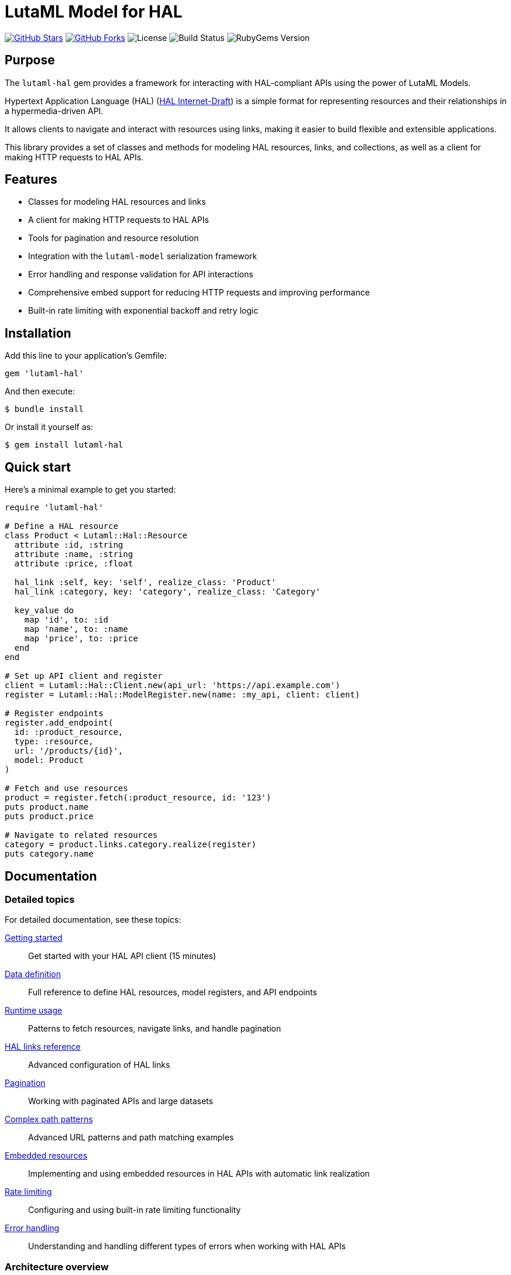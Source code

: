 = LutaML Model for HAL

https://github.com/lutaml/lutaml-hal[image:https://img.shields.io/github/stars/lutaml/lutaml-hal.svg?style=social[GitHub Stars]]
https://github.com/lutaml/lutaml-hal[image:https://img.shields.io/github/forks/lutaml/lutaml-hal.svg?style=social[GitHub Forks]]
image:https://img.shields.io/github/license/lutaml/lutaml-hal.svg[License]
image:https://img.shields.io/github/actions/workflow/status/lutaml/lutaml-hal/test.yml?branch=main[Build Status]
image:https://img.shields.io/gem/v/lutaml-hal.svg[RubyGems Version]

== Purpose

The `lutaml-hal` gem provides a framework for interacting with HAL-compliant
APIs using the power of LutaML Models.

Hypertext Application Language (HAL)
(https://www.ietf.org/archive/id/draft-kelly-json-hal-11.html[HAL Internet-Draft])
is a simple format for representing
resources and their relationships in a hypermedia-driven API.

It allows clients to navigate and interact with resources using links, making it
easier to build flexible and extensible applications.

This library provides a set of classes and methods for modeling HAL resources,
links, and collections, as well as a client for making HTTP requests to HAL
APIs.

== Features

* Classes for modeling HAL resources and links
* A client for making HTTP requests to HAL APIs
* Tools for pagination and resource resolution
* Integration with the `lutaml-model` serialization framework
* Error handling and response validation for API interactions
* Comprehensive embed support for reducing HTTP requests and improving performance
* Built-in rate limiting with exponential backoff and retry logic

== Installation

Add this line to your application's Gemfile:

[source,ruby]
----
gem 'lutaml-hal'
----

And then execute:

[source,sh]
----
$ bundle install
----

Or install it yourself as:

[source,sh]
----
$ gem install lutaml-hal
----

== Quick start

Here's a minimal example to get you started:

[source,ruby]
----
require 'lutaml-hal'

# Define a HAL resource
class Product < Lutaml::Hal::Resource
  attribute :id, :string
  attribute :name, :string
  attribute :price, :float

  hal_link :self, key: 'self', realize_class: 'Product'
  hal_link :category, key: 'category', realize_class: 'Category'

  key_value do
    map 'id', to: :id
    map 'name', to: :name
    map 'price', to: :price
  end
end

# Set up API client and register
client = Lutaml::Hal::Client.new(api_url: 'https://api.example.com')
register = Lutaml::Hal::ModelRegister.new(name: :my_api, client: client)

# Register endpoints
register.add_endpoint(
  id: :product_resource,
  type: :resource,
  url: '/products/{id}',
  model: Product
)

# Fetch and use resources
product = register.fetch(:product_resource, id: '123')
puts product.name
puts product.price

# Navigate to related resources
category = product.links.category.realize(register)
puts category.name
----

== Documentation

=== Detailed topics

For detailed documentation, see these topics:

link:docs/getting-started.adoc[Getting started]::
Get started with your HAL API client (15 minutes)

link:docs/data-definition.adoc[Data definition]::
Full reference to define HAL resources, model registers, and API endpoints

link:docs/runtime-usage.adoc[Runtime usage]::
Patterns to fetch resources, navigate links, and handle pagination

link:docs/hal-links-reference.adoc[HAL links reference]::
Advanced configuration of HAL links

link:docs/pagination.adoc[Pagination]::
Working with paginated APIs and large datasets

link:docs/complex-path-patterns.adoc[Complex path patterns]::
Advanced URL patterns and path matching examples

link:docs/embedded-resources.adoc[Embedded resources]::
Implementing and using embedded resources in HAL APIs with automatic link realization

link:docs/rate-limiting.adoc[Rate limiting]::
Configuring and using built-in rate limiting functionality

link:docs/error-handling.adoc[Error handling]::
Understanding and handling different types of errors when working with HAL APIs


=== Architecture overview

The library is organized into these main components:

`Lutaml::Hal::Client`::
HTTP client for making requests to HAL APIs. Supports GET requests with
automatic response handling.

`Lutaml::Hal::ModelRegister`::
Registry for managing HAL resource models and their API endpoints. Handles URL
resolution and resource fetching.

`Lutaml::Hal::GlobalRegister`::
Optional singleton for managing multiple ModelRegisters and enabling automatic
link resolution.

`Lutaml::Hal::Resource`::
Base class for defining HAL resource models with attributes, links, and
serialization mappings.

`Lutaml::Hal::Link`::
Represents HAL links with automatic realization capabilities for fetching
target resources.

`Lutaml::Hal::Page`::
Specialized resource class for handling pagination with navigation methods and
helper functions.

== Usage workflow

The `lutaml-hal` workflow follows a two-phase approach:

=== 1. Data definition phase

. **Define resource models**: Create classes inheriting from
  `Lutaml::Hal::Resource`
. **Set up client**: Create a `Client` instance pointing to your API
. **Create register**: Set up a `ModelRegister` to manage your models
. **Register endpoints**: Map your models to specific API URLs

=== 2. Runtime phase

. **Fetch resources**: Use `register.fetch()` to get data from the API
. **Access attributes**: Work with resource data as normal Ruby objects
. **Navigate links**: Use HAL links to move between related resources
. **Realize links**: Convert links to actual resource instances

== Path matching specification

The library supports sophisticated URL pattern matching for endpoint
registration. Patterns use curly braces `{}` for parameter interpolation:

[source,ruby]
----
# Simple patterns
'/products/{id}'
'/users/{user_id}/orders/{order_id}'

# With query parameters
register.add_endpoint(
  id: :search_products,
  type: :index,
  url: '/products',
  model: ProductIndex,
  parameters: [
    Lutaml::Hal::EndpointParameter.query('category',
      schema: { type: :string },
      description: 'Product category filter'
    ),
    Lutaml::Hal::EndpointParameter.query('page',
      schema: { type: :integer },
      description: 'Page number'
    ),
    Lutaml::Hal::EndpointParameter.query('limit',
      schema: { type: :integer },
      description: 'Results per page'
    )
  ]
)
----

For complex path pattern examples, see
link:docs/complex-path-patterns.adoc[Complex Path Patterns].


== Contributing

Bug reports and pull requests are welcome on GitHub at
https://github.com/lutaml/lutaml-hal.

== License and Copyright

This project is licensed under the BSD 2-clause License.
See the link:LICENSE.md[] file for details.

Copyright Ribose.
